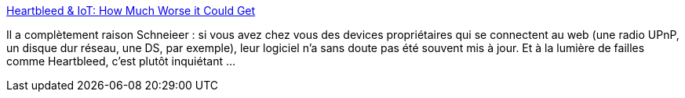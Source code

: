 :jbake-type: post
:jbake-status: published
:jbake-title: Heartbleed & IoT: How Much Worse it Could Get
:jbake-tags: web,sécurité,_mois_mai,_année_2014
:jbake-date: 2014-05-06
:jbake-depth: ../
:jbake-uri: shaarli/1399360269000.adoc
:jbake-source: https://nicolas-delsaux.hd.free.fr/Shaarli?searchterm=http%3A%2F%2Ffeeds.dzone.com%2F%7Er%2Fjavalobby%2Ffrontpage%2F%7E3%2FvmDS4LIiISI%2Fheartbleed-iot-how-much-worse&searchtags=web+s%C3%A9curit%C3%A9+_mois_mai+_ann%C3%A9e_2014
:jbake-style: shaarli

http://feeds.dzone.com/~r/javalobby/frontpage/~3/vmDS4LIiISI/heartbleed-iot-how-much-worse[Heartbleed & IoT: How Much Worse it Could Get]

Il a complètement raison Schneieer : si vous avez chez vous des devices propriétaires qui se connectent au web (une radio UPnP, un disque dur réseau, une DS, par exemple), leur logiciel n'a sans doute pas été souvent mis à jour. Et à la lumière de failles comme Heartbleed, c'est plutôt inquiétant ...

